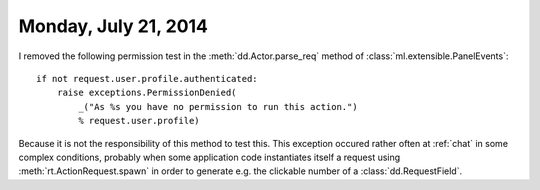 =====================
Monday, July 21, 2014
=====================

I removed the following permission test in the
:meth:`dd.Actor.parse_req` method of
:class:`ml.extensible.PanelEvents`::

    if not request.user.profile.authenticated:
        raise exceptions.PermissionDenied(
            _("As %s you have no permission to run this action.")
            % request.user.profile)

Because it is not the responsibility of this method to test this.
This exception occured rather often at :ref:`chat` in some complex
conditions, probably when some application code instantiates itself a
request using :meth:`rt.ActionRequest.spawn` in order to generate
e.g. the clickable number of a :class:`dd.RequestField`.
